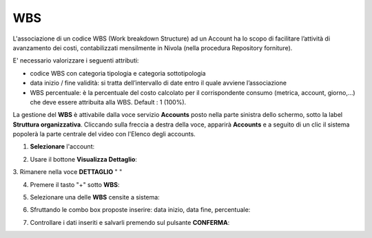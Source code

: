 .. _Associazione_Listino_Account:

**WBS**
******************************

L'associazione di un codice WBS (Work breakdown Structure) ad un Account ha lo scopo di facilitare l’attività di avanzamento dei costi, 
contabilizzati mensilmente in Nivola (nella procedura Repository forniture).

E' necessario valorizzare i seguenti attributi:

- codice WBS con categoria tipologia e categoria sottotipologia

- data inizio / fine validità: si tratta dell’intervallo di date entro il quale avviene l’associazione

- WBS percentuale: è la percentuale del costo calcolato per il corrispondente consumo (metrica, account, giorno,...) che deve essere attribuita alla WBS. Default : 1 (100%).


La gestione del **WBS** è attivabile dalla voce servizio **Accounts** posto nella parte sinistra dello schermo, sotto la label **Struttura organizzativa**. 
Cliccando sulla freccia a destra della voce, apparirà **Accounts** e a seguito di un clic il sistema popolerà la parte centrale del video con l'Elenco degli accounts.

.. image:: img/42.0_Elenco_Accounts.png

1. **Selezionare** l'account:

.. image:: img/42.0_Account_selezionato.png

2. Usare il bottone **Visualizza Dettaglio**:

.. image:: img/Pulsante_visualizza_dettagli.png

3. Rimanere nella voce **DETTAGLIO**
" "

4. Premere il tasto "+" sotto **WBS**:

.. image:: img/Add_VM.png

5. Selezionare una delle **WBS** censite a sistema:

.. image:: img/43.0_Elenco_WBS.png

6. Sfruttando le combo box proposte inserire: data inizio, data fine, percentuale:

.. image:: img/43.0_Date_Perc_WBS.png

7. Controllare i dati inseriti e salvarli premendo sul pulsante **CONFERMA**:

.. image:: img/43.0_Conferma.png